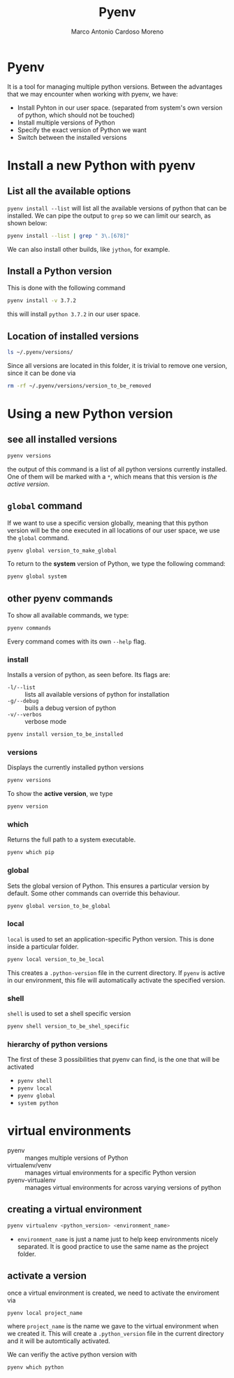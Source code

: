 #+TITLE: Pyenv
#+author: Marco Antonio Cardoso Moreno

#+startup: CONTENT

* Pyenv
It is a tool for managing multiple python versions.
Between the advantages that we may encounter when working with pyenv, we have:
+ Install Pyhton in our user space. (separated from system's own version of
  python, which should not be touched)
+ Install multiple versions of Python
+ Specify the exact version of Python we want
+ Switch between the installed versions

* Install a new Python with pyenv
** List all the available options
=pyenv install --list= will list all the available versions of python that can
be installed. We can pipe the output to =grep= so we can limit our search, as
shown below:
#+begin_src bash
pyenv install --list | grep " 3\.[678]"
#+end_src

#+RESULTS:
|   3.6.0 |
| 3.6-dev |
|   3.6.1 |
|   3.6.2 |
|   3.6.3 |
|   3.6.4 |
|   3.6.5 |
|   3.6.6 |
|   3.6.7 |
|   3.6.8 |
|   3.6.9 |
|  3.6.10 |
|  3.6.11 |
|  3.6.12 |
|  3.6.13 |
|  3.6.14 |
|   3.7.0 |
| 3.7-dev |
|   3.7.1 |
|   3.7.2 |
|   3.7.3 |
|   3.7.4 |
|   3.7.5 |
|   3.7.6 |
|   3.7.7 |
|   3.7.8 |
|   3.7.9 |
|  3.7.10 |
|  3.7.11 |
|   3.8.0 |
| 3.8-dev |
|   3.8.1 |
|   3.8.2 |
|   3.8.3 |
|   3.8.4 |
|   3.8.5 |
|   3.8.6 |
|   3.8.7 |
|   3.8.8 |
|   3.8.9 |
|  3.8.10 |
|  3.8.11 |
|  3.8.12 |

We can also install other builds, like =jython=, for example.
** Install a Python version
This is done with the following command
#+begin_src bash
pyenv install -v 3.7.2
#+end_src
this will install =python 3.7.2= in our user space.
** Location of installed versions
#+begin_src bash
ls ~/.pyenv/versions/
#+end_src
Since all versions are located in this folder, it is trivial to remove one
version, since it can be done via
#+begin_src bash
rm -rf ~/.pyenv/versions/version_to_be_removed
#+end_src
* Using a new Python version
** see all installed versions
#+begin_src bash
pyenv versions
#+end_src

#+RESULTS:
| *                     | system | (set | by | /home/cardoso/.pyenv/version) |
| 3.6.7                 |        |      |    |                               |
| 3.6.7/envs/algorithms |        |      |    |                               |
| 3.6.7/envs/pygame     |        |      |    |                               |
| 3.8.5                 |        |      |    |                               |
| 3.8.5/envs/cip        |        |      |    |                               |
| algorithms            |        |      |    |                               |
| cip                   |        |      |    |                               |
| pygame                |        |      |    |                               |
the output of this command is a list of all python versions currently installed.
One of them will be marked with a =*=, which means that this version is /the
active version/.
** =global= command
If we want to use a specific version globally, meaning that this python
version will be the one executed in all locations of our user space, we use the
=global= command.
#+begin_src bash
pyenv global version_to_make_global
#+end_src

To return to the *system* version of Python, we type the following command:
#+begin_src bash
pyenv global system
#+end_src
** other pyenv commands
To show all available commands, we type:
#+begin_src bash
pyenv commands
#+end_src

Every command comes with its own =--help= flag.

*** install
Installs a version of python, as seen before. Its flags are:
+ =-l/--list= :: lists all available versions of python for installation
+ =-g/--debug= :: buils a debug version of python
+ =-v/--verbos= :: verbose mode
#+begin_src bash
pyenv install version_to_be_installed
#+end_src

*** versions
Displays the currently installed python versions
#+begin_src bash
pyenv versions
#+end_src

To show the *active version*, we type
#+begin_src bash
pyenv version
#+end_src
*** which
Returns the full path to a system executable.
#+begin_src bash
pyenv which pip
#+end_src
*** global
Sets the global version of Python. This ensures a particular version by default.
Some other commands can override this behaviour.
#+begin_src bash
pyenv global version_to_be_global
#+end_src
*** local
=local= is used to set an application-specific Python version. This is done
inside a particular folder.
#+begin_src bash
pyenv local version_to_be_local
#+end_src
This creates a =.python-version= file in the current directory. If =pyenv= is
active in our environment, this file will automatically activate the specified
version.
*** shell
=shell= is used to set a shell specific version
#+begin_src bash
pyenv shell version_to_be_shel_specific
#+end_src
*** hierarchy of python versions
The first of these 3 possibilities that pyenv can find, is the one that will be
activated
+ =pyenv shell=
+ =pyenv local=
+ =pyenv global=
+ =system python=
* virtual environments
+ pyenv :: manges multiple versions of Python
+ virtualenv/venv :: manages virtual environments for a specific Python version
+ pyenv-virtualenv :: manages virtual environments for across varying versions
  of python
** creating a virtual environment
#+begin_src bash
pyenv virtualenv <python_version> <environment_name>
#+end_src
+ =environment_name= is just a name just to help keep environments nicely
  separated. It is good practice to use the same name as the project folder.
** activate a version
once a virtual environment is created, we need to activate the enviroment via
#+begin_src bash
pyenv local project_name
#+end_src
where =project_name= is the name we gave to the virtual environment when we
created it. This will create a =.python_version= file in the current directory
and it will be automtically activated.

We can verifiy the active python version with
#+begin_src bash
pyenv which python
#+end_src
